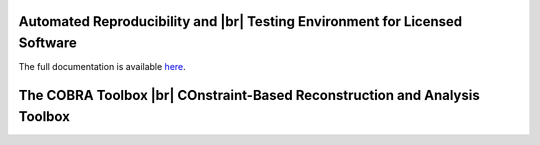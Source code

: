 .. raw:: html

   <p align="center">
     <img class="readme_logo" src="docs/source/_static/img/logo_artenolis.png" height="160px"/>
   </p>
   <br>



Automated Reproducibility and |br| Testing Environment for Licensed Software
----------------------------------------------------------------------------

The full documentation is available `here <https://opencobra.github.io/artenolis>`_.

.. raw:: html

   <a href="https://opencobra.github.io/cobratoolbox/MaintenanceNotice.pdf">
      <img src="https://prince.lcsb.uni.lu/note_maintenance_end.png" width="100%">
   </a>
   <br>

   <p align="center">
      <img class="readme_logo" src="https://prince.lcsb.uni.lu/img/logos/logo.png" height="160px"/>
   </p>


The COBRA Toolbox |br| COnstraint-Based Reconstruction and Analysis Toolbox
---------------------------------------------------------------------------

